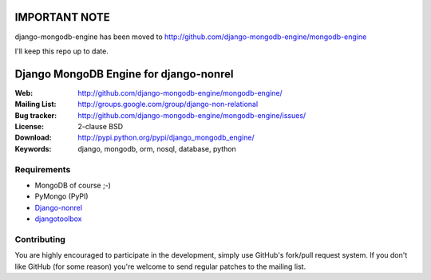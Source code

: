 ==============
IMPORTANT NOTE
==============
django-mongodb-engine has been moved to http://github.com/django-mongodb-engine/mongodb-engine

I'll keep this repo up to date.

=========================================
 Django MongoDB Engine for django-nonrel
=========================================
:Web: http://github.com/django-mongodb-engine/mongodb-engine/
:Mailing List: http://groups.google.com/group/django-non-relational
:Bug tracker: http://github.com/django-mongodb-engine/mongodb-engine/issues/
:License: 2-clause BSD
:Download: http://pypi.python.org/pypi/django_mongodb_engine/
:Keywords: django, mongodb, orm, nosql, database, python

Requirements
============
* MongoDB of course ;-)
* PyMongo (PyPI)
* `Django-nonrel`_
* `djangotoolbox`_

.. _Django-nonrel: http://bitbucket.org/wkornewald/django-nonrel
.. _djangotoolbox: http://bitbucket.org/wkornedwald/djangotoolbox

Contributing
============
You are highly encouraged to participate in the development, simply use
GitHub's fork/pull request system.
If you don't like GitHub (for some reason) you're welcome
to send regular patches to the mailing list.
